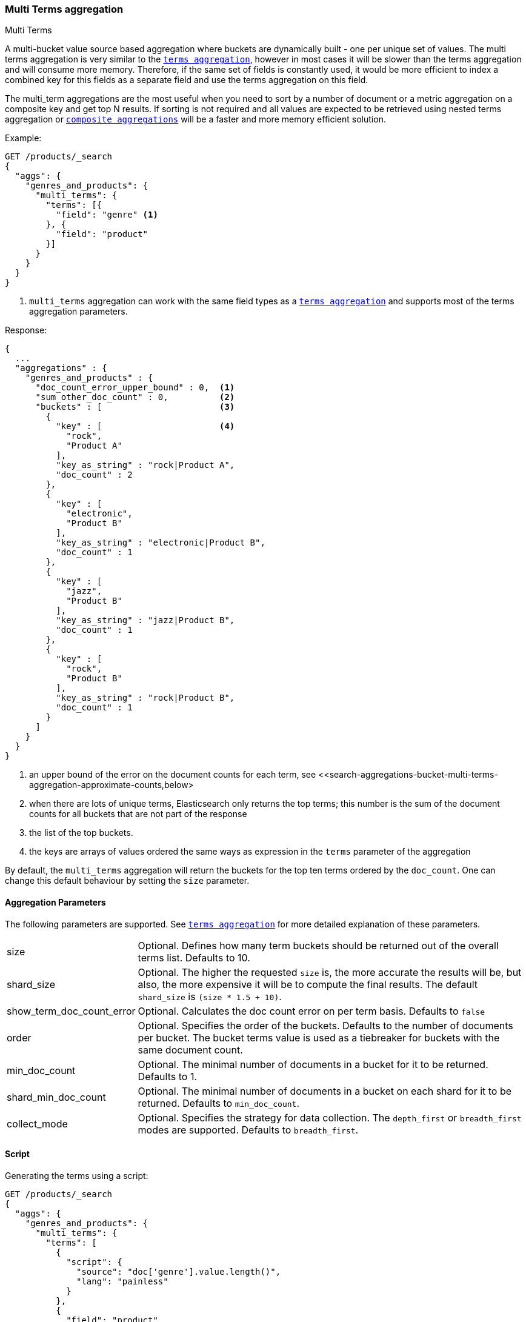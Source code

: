[role="xpack"]
[testenv="basic"]
[[search-aggregations-bucket-multi-terms-aggregation]]
=== Multi Terms aggregation
++++
<titleabbrev>Multi Terms</titleabbrev>
++++

A multi-bucket value source based aggregation where buckets are dynamically built - one per unique set of values. The multi terms
aggregation is very similar to the <<search-aggregations-bucket-terms-aggregation-order,`terms aggregation`>>, however in most cases
it will be slower than the terms aggregation and will consume more memory. Therefore, if the same set of fields is constantly used,
it would be more efficient to index a combined key for this fields as a separate field and use the terms aggregation on this field.

The multi_term aggregations are the most useful when you need to sort by a number of document or a metric aggregation on a composite
key and get top N results. If sorting is not required and all values are expected to be retrieved using nested terms aggregation or
<<search-aggregations-bucket-composite-aggregation, `composite aggregations`>> will be a faster and more memory efficient solution.

//////////////////////////

[source,js]
--------------------------------------------------
PUT /products
{
  "mappings": {
    "properties": {
      "genre": {
        "type": "keyword"
      },
      "product": {
        "type": "keyword"
      },
      "quantity": {
        "type": "integer"
      }
    }
  }
}

POST /products/_bulk?refresh
{"index":{"_id":0}}
{"genre": "rock", "product": "Product A", "quantity": 4}
{"index":{"_id":1}}
{"genre": "rock", "product": "Product A", "quantity": 5}
{"index":{"_id":2}}
{"genre": "rock", "product": "Product B", "quantity": 1}
{"index":{"_id":3}}
{"genre": "jazz", "product": "Product B", "quantity": 10}
{"index":{"_id":4}}
{"genre": "electronic", "product": "Product B", "quantity": 3}
{"index":{"_id":5}}
{"genre": "electronic"}

-------------------------------------------------
// NOTCONSOLE
// TESTSETUP

//////////////////////////

Example:

[source,console,id=multi-terms-aggregation-example]
--------------------------------------------------
GET /products/_search
{
  "aggs": {
    "genres_and_products": {
      "multi_terms": {
        "terms": [{
          "field": "genre" <1>
        }, {
          "field": "product"
        }]
      }
    }
  }
}
--------------------------------------------------
// TEST[s/_search/_search\?filter_path=aggregations/]

<1> `multi_terms` aggregation can work with the same field types as a
<<search-aggregations-bucket-terms-aggregation-order,`terms aggregation`>> and supports most of the terms aggregation parameters.

Response:

[source,console-result]
--------------------------------------------------
{
  ...
  "aggregations" : {
    "genres_and_products" : {
      "doc_count_error_upper_bound" : 0,  <1>
      "sum_other_doc_count" : 0,          <2>
      "buckets" : [                       <3>
        {
          "key" : [                       <4>
            "rock",
            "Product A"
          ],
          "key_as_string" : "rock|Product A",
          "doc_count" : 2
        },
        {
          "key" : [
            "electronic",
            "Product B"
          ],
          "key_as_string" : "electronic|Product B",
          "doc_count" : 1
        },
        {
          "key" : [
            "jazz",
            "Product B"
          ],
          "key_as_string" : "jazz|Product B",
          "doc_count" : 1
        },
        {
          "key" : [
            "rock",
            "Product B"
          ],
          "key_as_string" : "rock|Product B",
          "doc_count" : 1
        }
      ]
    }
  }
}
--------------------------------------------------
// TESTRESPONSE[s/\.\.\.//]

<1> an upper bound of the error on the document counts for each term, see <<search-aggregations-bucket-multi-terms-aggregation-approximate-counts,below>
<2> when there are lots of unique terms, Elasticsearch only returns the top terms; this number is the sum of the document counts for all buckets that are not part of the response
<3> the list of the top buckets.
<4> the keys are arrays of values ordered the same ways as expression in the `terms` parameter of the aggregation

By default, the `multi_terms` aggregation will return the buckets for the top ten terms ordered by the `doc_count`. One can
change this default behaviour by setting the `size` parameter.

[[search-aggregations-bucket-multi-terms-aggregation-parameters]]
==== Aggregation Parameters

The following parameters are supported. See <<search-aggregations-bucket-terms-aggregation-order,`terms aggregation`>> for more detailed
explanation of these parameters.

[horizontal]
size::                        Optional. Defines how many term buckets should be returned out of the overall terms list. Defaults to 10.

shard_size::                  Optional. The higher the requested `size` is, the more accurate the results will be, but also, the more
                              expensive it will be to compute the final results. The default `shard_size` is `(size * 1.5 + 10)`.

show_term_doc_count_error::   Optional. Calculates the doc count error on per term basis. Defaults to `false`

order::                       Optional. Specifies the order of the buckets. Defaults to the number of documents per bucket. The bucket terms
                              value is used as a tiebreaker for buckets with the same document count.

min_doc_count::               Optional. The minimal number of documents in a bucket for it to be returned. Defaults to 1.

shard_min_doc_count::         Optional. The minimal number of documents in a bucket on each shard for it to be returned. Defaults to
                              `min_doc_count`.

collect_mode::                Optional. Specifies the strategy for data collection. The `depth_first` or `breadth_first` modes are
                              supported. Defaults to `breadth_first`.


[[search-aggregations-bucket-multi-terms-aggregation-script]]
==== Script

Generating the terms using a script:

[source,console,id=multi-terms-aggregation-script-example]
--------------------------------------------------
GET /products/_search
{
  "aggs": {
    "genres_and_products": {
      "multi_terms": {
        "terms": [
          {
            "script": {
              "source": "doc['genre'].value.length()",
              "lang": "painless"
            }
          },
          {
            "field": "product"
          }
        ]
      }
    }
  }
}
--------------------------------------------------
// TEST[s/_search/_search\?filter_path=aggregations/]

Response:

[source,console-result]
--------------------------------------------------
{
  ...
  "aggregations" : {
    "genres_and_products" : {
      "doc_count_error_upper_bound" : 0,
      "sum_other_doc_count" : 0,
      "buckets" : [
        {
          "key" : [
            "4",
            "Product A"
          ],
          "key_as_string" : "4|Product A",
          "doc_count" : 2
        },
        {
          "key" : [
            "4",
            "Product B"
          ],
          "key_as_string" : "4|Product B",
          "doc_count" : 2
        },
        {
          "key" : [
            "10",
            "Product B"
          ],
          "key_as_string" : "10|Product B",
          "doc_count" : 1
        }
      ]
    }
  }
}
--------------------------------------------------
// TESTRESPONSE[s/\.\.\.//]

==== Missing value

The `missing` parameter defines how documents that are missing a value should be treated.
By default if any of the key components are missing the entire document will be ignored
but it is also possible to treat them as if they had a value by using the `missing` parameter.

[source,console,id=multi-terms-aggregation-missing-example]
--------------------------------------------------
GET /products/_search
{
  "aggs": {
    "genres_and_products": {
      "multi_terms": {
        "terms": [
          {
            "field": "genre"
          },
          {
            "field": "product",
            "missing": "Product Z"
          }
        ]
      }
    }
  }
}
--------------------------------------------------
// TEST[s/_search/_search\?filter_path=aggregations/]

Response:

[source,console-result]
--------------------------------------------------
{
   ...
   "aggregations" : {
    "genres_and_products" : {
      "doc_count_error_upper_bound" : 0,
      "sum_other_doc_count" : 0,
      "buckets" : [
        {
          "key" : [
            "rock",
            "Product A"
          ],
          "key_as_string" : "rock|Product A",
          "doc_count" : 2
        },
        {
          "key" : [
            "electronic",
            "Product B"
          ],
          "key_as_string" : "electronic|Product B",
          "doc_count" : 1
        },
        {
          "key" : [
            "electronic",
            "Product Z"
          ],
          "key_as_string" : "electronic|Product Z",  <1>
          "doc_count" : 1
        },
        {
          "key" : [
            "jazz",
            "Product B"
          ],
          "key_as_string" : "jazz|Product B",
          "doc_count" : 1
        },
        {
          "key" : [
            "rock",
            "Product B"
          ],
          "key_as_string" : "rock|Product B",
          "doc_count" : 1
        }
      ]
    }
  }
}
--------------------------------------------------
// TESTRESPONSE[s/\.\.\.//]

<1> Documents without a value in the `product` field will fall into the same bucket as documents that have the value `Product Z`.

==== Mixing field types

WARNING: When aggregating on multiple indices the type of the aggregated field may not be the same in all indices.
Some types are compatible with each other (`integer` and `long` or `float` and `double`) but when the types are a mix
of decimal and non-decimal number the terms aggregation will promote the non-decimal numbers to decimal numbers.
This can result in a loss of precision in the bucket values.

==== Sub aggregation and sorting examples

As most bucket aggregations the `multi_term` supports sub aggregations and ordering the buckets by metrics sub-aggregation:

[source,console,id=multi-terms-aggregation-subaggregation-example]
--------------------------------------------------
GET /products/_search
{
  "aggs": {
    "genres_and_products": {
      "multi_terms": {
        "terms": [
          {
            "field": "genre"
          },
          {
            "field": "product"
          }
        ],
        "order": {
          "total_quantity": "desc"
        }
      },
      "aggs": {
        "total_quantity": {
          "sum": {
            "field": "quantity"
          }
        }
      }
    }
  }
}
--------------------------------------------------
// TEST[s/_search/_search\?filter_path=aggregations/]

[source,console-result]
--------------------------------------------------
{
  ...
  "aggregations" : {
    "genres_and_products" : {
      "doc_count_error_upper_bound" : 0,
      "sum_other_doc_count" : 0,
      "buckets" : [
        {
          "key" : [
            "jazz",
            "Product B"
          ],
          "key_as_string" : "jazz|Product B",
          "doc_count" : 1,
          "total_quantity" : {
            "value" : 10.0
          }
        },
        {
          "key" : [
            "rock",
            "Product A"
          ],
          "key_as_string" : "rock|Product A",
          "doc_count" : 2,
          "total_quantity" : {
            "value" : 9.0
          }
        },
        {
          "key" : [
            "electronic",
            "Product B"
          ],
          "key_as_string" : "electronic|Product B",
          "doc_count" : 1,
          "total_quantity" : {
            "value" : 3.0
          }
        },
        {
          "key" : [
            "rock",
            "Product B"
          ],
          "key_as_string" : "rock|Product B",
          "doc_count" : 1,
          "total_quantity" : {
            "value" : 1.0
          }
        }
      ]
    }
  }
}
--------------------------------------------------
// TESTRESPONSE[s/\.\.\.//]
